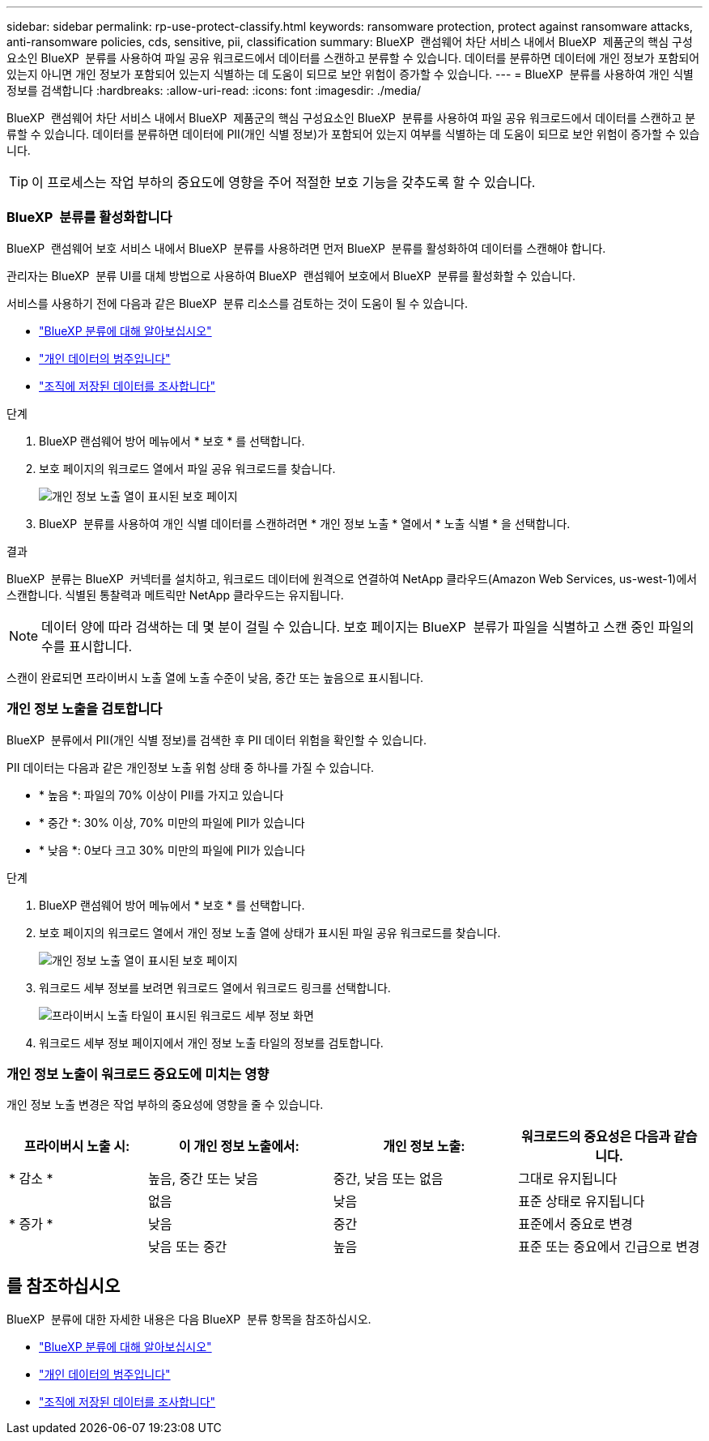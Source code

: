 ---
sidebar: sidebar 
permalink: rp-use-protect-classify.html 
keywords: ransomware protection, protect against ransomware attacks, anti-ransomware policies, cds, sensitive, pii, classification 
summary: BlueXP  랜섬웨어 차단 서비스 내에서 BlueXP  제품군의 핵심 구성요소인 BlueXP  분류를 사용하여 파일 공유 워크로드에서 데이터를 스캔하고 분류할 수 있습니다. 데이터를 분류하면 데이터에 개인 정보가 포함되어 있는지 아니면 개인 정보가 포함되어 있는지 식별하는 데 도움이 되므로 보안 위험이 증가할 수 있습니다. 
---
= BlueXP  분류를 사용하여 개인 식별 정보를 검색합니다
:hardbreaks:
:allow-uri-read: 
:icons: font
:imagesdir: ./media/


[role="lead"]
BlueXP  랜섬웨어 차단 서비스 내에서 BlueXP  제품군의 핵심 구성요소인 BlueXP  분류를 사용하여 파일 공유 워크로드에서 데이터를 스캔하고 분류할 수 있습니다. 데이터를 분류하면 데이터에 PII(개인 식별 정보)가 포함되어 있는지 여부를 식별하는 데 도움이 되므로 보안 위험이 증가할 수 있습니다.


TIP: 이 프로세스는 작업 부하의 중요도에 영향을 주어 적절한 보호 기능을 갖추도록 할 수 있습니다.



=== BlueXP  분류를 활성화합니다

BlueXP  랜섬웨어 보호 서비스 내에서 BlueXP  분류를 사용하려면 먼저 BlueXP  분류를 활성화하여 데이터를 스캔해야 합니다.

관리자는 BlueXP  분류 UI를 대체 방법으로 사용하여 BlueXP  랜섬웨어 보호에서 BlueXP  분류를 활성화할 수 있습니다.

서비스를 사용하기 전에 다음과 같은 BlueXP  분류 리소스를 검토하는 것이 도움이 될 수 있습니다.

* https://docs.netapp.com/us-en/bluexp-classification/concept-cloud-compliance.html["BlueXP 분류에 대해 알아보십시오"^]
* https://docs.netapp.com/us-en/bluexp-classification/reference-private-data-categories.html["개인 데이터의 범주입니다"^]
* https://docs.netapp.com/us-en/bluexp-classification/task-investigate-data.html["조직에 저장된 데이터를 조사합니다"^]


.단계
. BlueXP 랜섬웨어 방어 메뉴에서 * 보호 * 를 선택합니다.
. 보호 페이지의 워크로드 열에서 파일 공유 워크로드를 찾습니다.
+
image:screen-protection-sensitive-preview-column.png["개인 정보 노출 열이 표시된 보호 페이지"]

. BlueXP  분류를 사용하여 개인 식별 데이터를 스캔하려면 * 개인 정보 노출 * 열에서 * 노출 식별 * 을 선택합니다.


.결과
BlueXP  분류는 BlueXP  커넥터를 설치하고, 워크로드 데이터에 원격으로 연결하여 NetApp 클라우드(Amazon Web Services, us-west-1)에서 스캔합니다. 식별된 통찰력과 메트릭만 NetApp 클라우드는 유지됩니다.


NOTE: 데이터 양에 따라 검색하는 데 몇 분이 걸릴 수 있습니다. 보호 페이지는 BlueXP  분류가 파일을 식별하고 스캔 중인 파일의 수를 표시합니다.

스캔이 완료되면 프라이버시 노출 열에 노출 수준이 낮음, 중간 또는 높음으로 표시됩니다.



=== 개인 정보 노출을 검토합니다

BlueXP  분류에서 PII(개인 식별 정보)를 검색한 후 PII 데이터 위험을 확인할 수 있습니다.

PII 데이터는 다음과 같은 개인정보 노출 위험 상태 중 하나를 가질 수 있습니다.

* * 높음 *: 파일의 70% 이상이 PII를 가지고 있습니다
* * 중간 *: 30% 이상, 70% 미만의 파일에 PII가 있습니다
* * 낮음 *: 0보다 크고 30% 미만의 파일에 PII가 있습니다


.단계
. BlueXP 랜섬웨어 방어 메뉴에서 * 보호 * 를 선택합니다.
. 보호 페이지의 워크로드 열에서 개인 정보 노출 열에 상태가 표시된 파일 공유 워크로드를 찾습니다.
+
image:screen-protection-sensitive-preview-column-medium.png["개인 정보 노출 열이 표시된 보호 페이지"]

. 워크로드 세부 정보를 보려면 워크로드 열에서 워크로드 링크를 선택합니다.
+
image:screen-protection-workload-details-privacy-exposure.png["프라이버시 노출 타일이 표시된 워크로드 세부 정보 화면"]

. 워크로드 세부 정보 페이지에서 개인 정보 노출 타일의 정보를 검토합니다.




=== 개인 정보 노출이 워크로드 중요도에 미치는 영향

개인 정보 노출 변경은 작업 부하의 중요성에 영향을 줄 수 있습니다.

[cols="15,20a,20,20"]
|===
| 프라이버시 노출 시: | 이 개인 정보 노출에서: | 개인 정보 노출: | 워크로드의 중요성은 다음과 같습니다. 


| * 감소 *  a| 
높음, 중간 또는 낮음
| 중간, 낮음 또는 없음 | 그대로 유지됩니다 


.3+| * 증가 *  a| 
없음
| 낮음 | 표준 상태로 유지됩니다 


| 낮음  a| 
중간
| 표준에서 중요로 변경 


| 낮음 또는 중간  a| 
높음
| 표준 또는 중요에서 긴급으로 변경 
|===


== 를 참조하십시오

BlueXP  분류에 대한 자세한 내용은 다음 BlueXP  분류 항목을 참조하십시오.

* https://docs.netapp.com/us-en/bluexp-classification/concept-cloud-compliance.html["BlueXP 분류에 대해 알아보십시오"^]
* https://docs.netapp.com/us-en/bluexp-classification/reference-private-data-categories.html["개인 데이터의 범주입니다"^]
* https://docs.netapp.com/us-en/bluexp-classification/task-investigate-data.html["조직에 저장된 데이터를 조사합니다"^]

